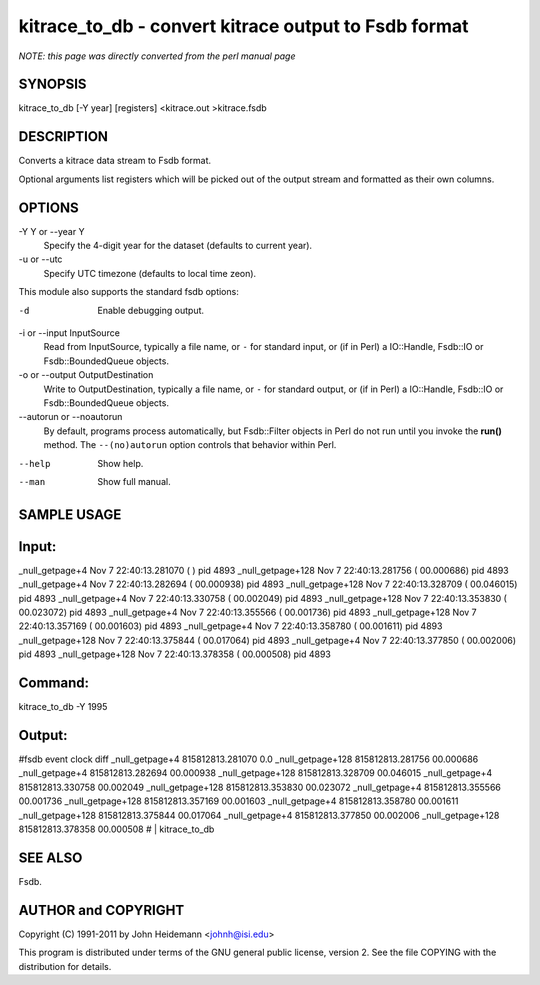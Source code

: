 kitrace_to_db - convert kitrace output to Fsdb format
======================================================================

*NOTE: this page was directly converted from the perl manual page*

SYNOPSIS
--------

kitrace_to_db [-Y year] [registers] <kitrace.out >kitrace.fsdb

DESCRIPTION
-----------

Converts a kitrace data stream to Fsdb format.

Optional arguments list registers which will be picked out of the output
stream and formatted as their own columns.

OPTIONS
-------

-Y Y or --year Y
   Specify the 4-digit year for the dataset (defaults to current year).

-u or --utc
   Specify UTC timezone (defaults to local time zeon).

This module also supports the standard fsdb options:

-d
   Enable debugging output.

-i or --input InputSource
   Read from InputSource, typically a file name, or ``-`` for standard
   input, or (if in Perl) a IO::Handle, Fsdb::IO or Fsdb::BoundedQueue
   objects.

-o or --output OutputDestination
   Write to OutputDestination, typically a file name, or ``-`` for
   standard output, or (if in Perl) a IO::Handle, Fsdb::IO or
   Fsdb::BoundedQueue objects.

--autorun or --noautorun
   By default, programs process automatically, but Fsdb::Filter objects
   in Perl do not run until you invoke the **run()** method. The
   ``--(no)autorun`` option controls that behavior within Perl.

--help
   Show help.

--man
   Show full manual.

SAMPLE USAGE
------------

Input:
------

\_null_getpage+4 Nov 7 22:40:13.281070 ( ) pid 4893 \_null_getpage+128
Nov 7 22:40:13.281756 ( 00.000686) pid 4893 \_null_getpage+4 Nov 7
22:40:13.282694 ( 00.000938) pid 4893 \_null_getpage+128 Nov 7
22:40:13.328709 ( 00.046015) pid 4893 \_null_getpage+4 Nov 7
22:40:13.330758 ( 00.002049) pid 4893 \_null_getpage+128 Nov 7
22:40:13.353830 ( 00.023072) pid 4893 \_null_getpage+4 Nov 7
22:40:13.355566 ( 00.001736) pid 4893 \_null_getpage+128 Nov 7
22:40:13.357169 ( 00.001603) pid 4893 \_null_getpage+4 Nov 7
22:40:13.358780 ( 00.001611) pid 4893 \_null_getpage+128 Nov 7
22:40:13.375844 ( 00.017064) pid 4893 \_null_getpage+4 Nov 7
22:40:13.377850 ( 00.002006) pid 4893 \_null_getpage+128 Nov 7
22:40:13.378358 ( 00.000508) pid 4893

Command:
--------

kitrace_to_db -Y 1995

Output:
-------

#fsdb event clock diff \_null_getpage+4 815812813.281070 0.0
\_null_getpage+128 815812813.281756 00.000686 \_null_getpage+4
815812813.282694 00.000938 \_null_getpage+128 815812813.328709 00.046015
\_null_getpage+4 815812813.330758 00.002049 \_null_getpage+128
815812813.353830 00.023072 \_null_getpage+4 815812813.355566 00.001736
\_null_getpage+128 815812813.357169 00.001603 \_null_getpage+4
815812813.358780 00.001611 \_null_getpage+128 815812813.375844 00.017064
\_null_getpage+4 815812813.377850 00.002006 \_null_getpage+128
815812813.378358 00.000508 # \| kitrace_to_db

SEE ALSO
--------

Fsdb.

AUTHOR and COPYRIGHT
--------------------

Copyright (C) 1991-2011 by John Heidemann <johnh@isi.edu>

This program is distributed under terms of the GNU general public
license, version 2. See the file COPYING with the distribution for
details.
